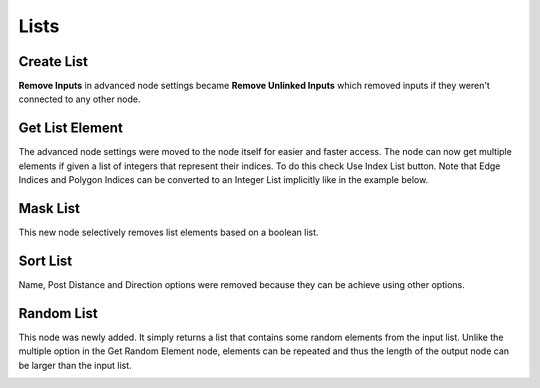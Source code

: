 Lists
*****

Create List
===========

**Remove Inputs** in advanced node settings became **Remove Unlinked Inputs** which removed inputs if they weren't connected to any other node.

Get List Element
================

The advanced node settings were moved to the node itself for easier and faster access. The node can now get multiple elements if given a list of integers that represent their indices. To do this check Use Index List button. Note that Edge Indices and Polygon Indices can be converted to an Integer List implicitly like in the example below.

.. image:: images/get_list_element.gif

Mask List
=========

This new node selectively removes list elements based on a boolean list.

.. image:: images/mask_list.gif

Sort List
=========

Name, Post Distance and Direction options were removed because they can be achieve using other options.

Random List
===========

This node was newly added. It simply returns a list that contains some random elements from the input list. Unlike the multiple option in the Get Random Element node, elements can be repeated and thus the length of the output node can be larger than the input list.

.. image:: images/random_list.png
